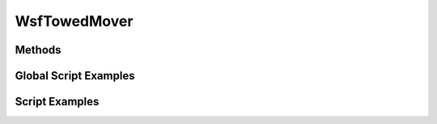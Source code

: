 .. ****************************************************************************
.. CUI
..
.. The Advanced Framework for Simulation, Integration, and Modeling (AFSIM)
..
.. The use, dissemination or disclosure of data in this file is subject to
.. limitation or restriction. See accompanying README and LICENSE for details.
.. ****************************************************************************

WsfTowedMover
-------------

.. class:: WsfTowedMover inherits WsfMover

Methods
=======

.. method:: void SetTowLength(double aMeters)
   
   Sets the desired distance between the towed asset and it lead or parent platform.
   
   Units: Meters

.. method:: void SetStartReelInTimeAbsolute(double aSeconds)
   
   Sets an absolute simulation time, to start reeling in a towed asset regardless of its current state.  For example, the
   towed asset can be in state, "REELING_OUT", when the "REELING_IN" command is issued.  If the simulation time, set by
   this command has been reached, the towed asset's state will change to "REELING_IN" and the asset's movement will be
   reflected as such.
   
   Units: Seconds

.. method:: void SetStartReelInTimeRelative(double aSeconds)
   
   Sets the time, relative from TIME_NOW, to start the process of reeling in a towed asset regardless of its current
   state.  For example, the towed asset can be in state, "REELING_OUT", when the "REELING_IN" command is issued.  If the
   relative simulation time, set by this command has elapsed, the towed asset's state will change to "REELING_IN" and the
   asset's movement will be reflected as such.
   
   Units: Seconds

.. method:: void SetReelInTimeAfterDeploymentRelative(double aSeconds)
   
   Sets the time to start reeling in the towed object, a relative number of seconds after the towed object has been fully
   deployed.  To be deemed fully deployed, the the distance between the towed asset and its lead platform will be equal to
   the desired tow length.
   
   Units: Seconds

.. method:: double Distance()
   
   Returns the distance or span between the towed asset and its parent or lead platform.  Value returned is in meters.

.. method:: string State()
   
   Returns the state of the towed asset as a string.  State options are "STOWED", "REELING_OUT", "DEPLOYED", "REELING_IN".

.. method:: void State(WsfPlatform aTowedPlatform)
   
   Returns the state of the towed asset as a string.  State options are "STOWED", "REELING_OUT", "DEPLOYED", "REELING_IN".

.. method:: double  ReelInRate()
   
   Returns the speed or rate at which the towed asset is to be reeled back onto the lead platform.  If set to -1.0, then
   no value was set for reel in speed/rate and the towed object will remain deployed.
   
   Return Units: meters/second

.. method:: double  ReelInRate(WsfPlatform aTowedPlatform)
   
   Returns the speed or rate at which the towed asset is to be reeled back onto the lead platform.  If set to -1.0, then
   no value was set for reel in speed/rate and the towed object will remain deployed.
   
   Return Units: meters/second

.. method:: double ReelOutRate()
   
   Returns the speed or rate at which the towed asset is to be reeled out from a lead platform.
   
   Return Units: meters/second

.. method:: double ReelOutRate(WsfPlatform aTowedPlatform)
   
   Returns the speed or rate at which the towed asset is to be reeled out from a lead platform.
   
   Return Units: meters/second

.. method:: double StartReelInTime()
   
   Returns the absolute simulation time at which the towed asset is to start being reeled back onto the lead platform.
   
   Return Units: Seconds

.. method:: double StartReelInTime(WsfPlatform aTowedPlatform)
   
   Returns the absolute simulation time at which the towed asset is to start being reeled back onto the lead platform.
   
   Return Units: Seconds

.. method:: double ReelInTimeAfterDeploymentRelative()
   
   Returns the relative time after deployment that the towed asset will start to be reeled back onto the lead platform.
   
   Return Units: Seconds

.. method:: double ReelInTimeAfterDeploymentRelative(WsfPlatform aTowedPlatform)
   
   Returns the relative time after deployment that the towed asset will start to be reeled back onto the lead platform.
   
   Return Units: Seconds


Global Script Examples
======================

.. method:: Example scripts
   
   
   Example scripts to execute the various ways to set the reel in time of a towed asset.
   
   ::

      script void SetReelInTimeAbsolute(double      aTime,
                                        WsfPlatform aTowedAsset)
      {
         if (aTowedAsset.IsValid())
         {
            WsfMover mover = aTowedAsset.Mover();
            WsfTowedMover towedMover = (WsfTowedMover)mover;
            double reelInTime = 1200;
            if (aTime > 0.0) reelInTime = aTime;
            if (towedMover.IsValid())
            {
               towedMover.SetStartReelInTimeAbsolute(reelInTime);
               # units: MPS
               towedMover.SetReelInRate(5);
            }
         }
      }
      end_script

   ::

      script void SetReelInTimeRelative(double      aTime,
                                        WsfPlatform aTowedAsset)
      {
         if (aTowedAsset.IsValid())
         {
            WsfMover mover = aTowedAsset.Mover();
            WsfTowedMover towedMover = (WsfTowedMover)mover;
            # 20 seconds from now start reeling in towed asset
            double reelInInNumSeconds = 20;
            if (aTime > 0.0) reelInInNumSeconds = aTime;
            if (towedMover.IsValid())
            {
               towedMover.SetStartReelInTimeRelative(reelInInNumSeconds);
               # units: MPS
               towedMover.SetReelInRate(8);
            }
         }
      }
      end_script

   ::

      script void SetReelInAfterDeployment(double      aTime,
                                           WsfPlatform aTowedAsset)
      {
         if (aTowedAsset.IsValid())
         {
            WsfMover mover = aTowedAsset.Mover();
            WsfTowedMover towedMover = (WsfTowedMover)mover;
            # 20 seconds from now start reeling in towed asset
            double reelInInNumSeconds = 120;
            if (aTime > 0.0) reelInInNumSeconds = aTime;
            if (towedMover.IsValid())
            {
               towedMover.SetReelInTimeAfterDeploymentRelative(reelInInNumSeconds);
               # units: MPS
               towedMover.SetReelInRate(8);
            }
         }
      }
      end_script


Script Examples
===============

.. method:: Example scripts
   
   File atg-missile.txt for Group Exercise for Module 7
   
   ::
   
      radar_signature TOWED-SIG
         constant 1 m2
      end_radar_signature
   
      script_variables
         # state choices: STOWED, REELING_OUT, DEPLOYED, REELING_IN
         string pastState = "STOWED";
      end_script_variables
   
      platform_type TOWED_TYPE WSF_PLATFORM
         icon sub
         radar_signature TOWED-SIG
   
         mover WSF_TOWED_MOVER
            update_interval    0.25 s
            tow_length         500 m
            reel_out_speed     5 m/s
            reel_in_speed      8 m/s
            reel_in_time_after_deployed 60 s
         end_mover
   
         // Sample script to control a towed asset release from a platform
         on_initialize
            {
               WsfMover mover = PLATFORM.Mover();
               WsfTowedMover towedMover = (WsfTowedMover)mover;
               if (towedMover.IsValid())
               {
                  string state = towedMover.State();
                  writeln("state = ", state);
   
                  if ((state == "DEPLOYED") && (pastState != "DEPLOYED"))
                  {
                     writeln("state = DEPLOYED");
                     towedMover.SetReelInTimeAfterDeploymentRelative(20);
                     towedMover.SetReelInRate(8);
                     writeln("set reel in time and rate");
                  }
                  else
                  {
                     writeln("state = ", state);
                  }
                  pastState = state;
   
               }
            }
         end_on_initialize
      end_platform_type
   
   
      # must have some weapon effects module
      # will not be used per se other than
      # to get the launcher and notify
      # the mover with that information
      # Done internally, so using a simple effect
      weapon_effects TOWED-EFFECTS WSF_SPHERICAL_LETHALITY
         minimum_radius 0.1 m
         maximum_radius 0.2 m
      end_weapon_effects
   
   
      weapon TOWED_TYPE WSF_EXPLICIT_WEAPON
         launched_platform_type TOWED_TYPE
         weapon_effects TOWED-EFFECTS
         quantity 4
      end_weapon

